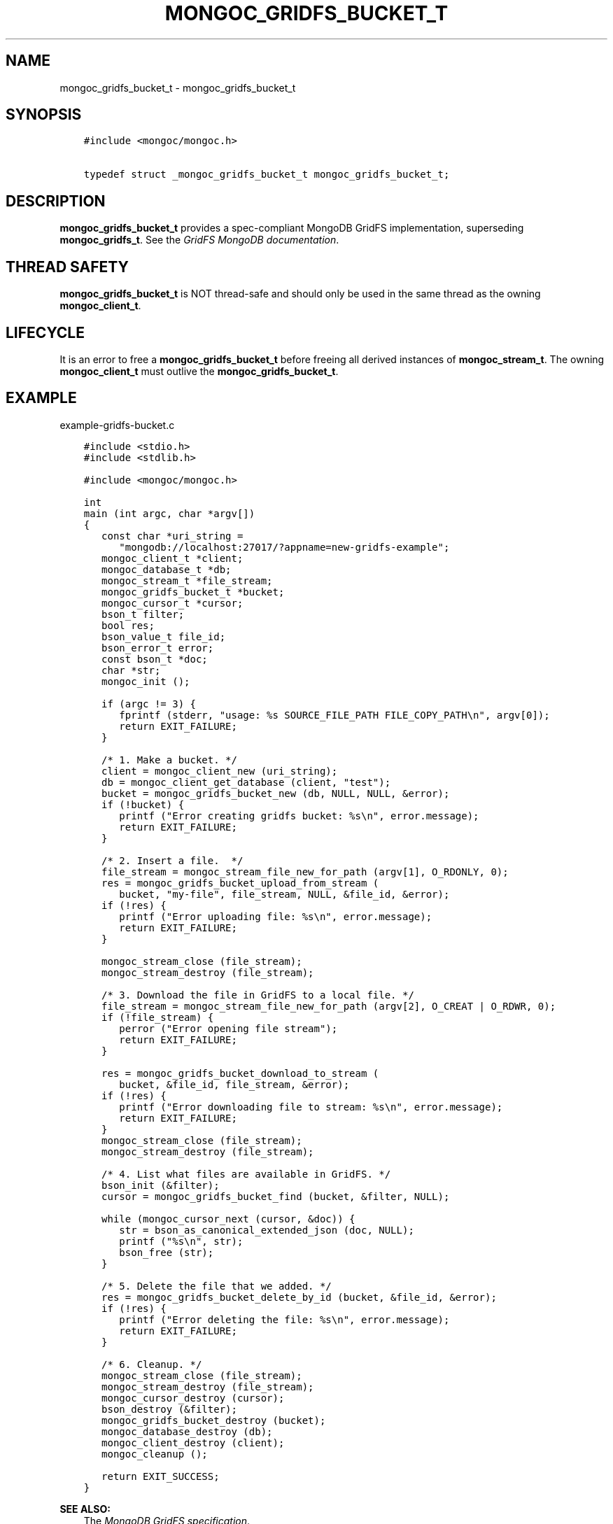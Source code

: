 .\" Man page generated from reStructuredText.
.
.TH "MONGOC_GRIDFS_BUCKET_T" "3" "Apr 08, 2021" "1.18.0-alpha" "libmongoc"
.SH NAME
mongoc_gridfs_bucket_t \- mongoc_gridfs_bucket_t
.
.nr rst2man-indent-level 0
.
.de1 rstReportMargin
\\$1 \\n[an-margin]
level \\n[rst2man-indent-level]
level margin: \\n[rst2man-indent\\n[rst2man-indent-level]]
-
\\n[rst2man-indent0]
\\n[rst2man-indent1]
\\n[rst2man-indent2]
..
.de1 INDENT
.\" .rstReportMargin pre:
. RS \\$1
. nr rst2man-indent\\n[rst2man-indent-level] \\n[an-margin]
. nr rst2man-indent-level +1
.\" .rstReportMargin post:
..
.de UNINDENT
. RE
.\" indent \\n[an-margin]
.\" old: \\n[rst2man-indent\\n[rst2man-indent-level]]
.nr rst2man-indent-level -1
.\" new: \\n[rst2man-indent\\n[rst2man-indent-level]]
.in \\n[rst2man-indent\\n[rst2man-indent-level]]u
..
.SH SYNOPSIS
.INDENT 0.0
.INDENT 3.5
.sp
.nf
.ft C
#include <mongoc/mongoc.h>

typedef struct _mongoc_gridfs_bucket_t mongoc_gridfs_bucket_t;
.ft P
.fi
.UNINDENT
.UNINDENT
.SH DESCRIPTION
.sp
\fBmongoc_gridfs_bucket_t\fP provides a spec\-compliant MongoDB GridFS implementation, superseding \fBmongoc_gridfs_t\fP\&. See the \fI\%GridFS MongoDB documentation\fP\&.
.SH THREAD SAFETY
.sp
\fBmongoc_gridfs_bucket_t\fP is NOT thread\-safe and should only be used in the same thread as the owning \fBmongoc_client_t\fP\&.
.SH LIFECYCLE
.sp
It is an error to free a \fBmongoc_gridfs_bucket_t\fP before freeing all derived instances of \fBmongoc_stream_t\fP\&. The owning \fBmongoc_client_t\fP must outlive the \fBmongoc_gridfs_bucket_t\fP\&.
.SH EXAMPLE
.sp
example\-gridfs\-bucket.c
.INDENT 0.0
.INDENT 3.5
.sp
.nf
.ft C
#include <stdio.h>
#include <stdlib.h>

#include <mongoc/mongoc.h>

int
main (int argc, char *argv[])
{
   const char *uri_string =
      "mongodb://localhost:27017/?appname=new\-gridfs\-example";
   mongoc_client_t *client;
   mongoc_database_t *db;
   mongoc_stream_t *file_stream;
   mongoc_gridfs_bucket_t *bucket;
   mongoc_cursor_t *cursor;
   bson_t filter;
   bool res;
   bson_value_t file_id;
   bson_error_t error;
   const bson_t *doc;
   char *str;
   mongoc_init ();

   if (argc != 3) {
      fprintf (stderr, "usage: %s SOURCE_FILE_PATH FILE_COPY_PATH\en", argv[0]);
      return EXIT_FAILURE;
   }

   /* 1. Make a bucket. */
   client = mongoc_client_new (uri_string);
   db = mongoc_client_get_database (client, "test");
   bucket = mongoc_gridfs_bucket_new (db, NULL, NULL, &error);
   if (!bucket) {
      printf ("Error creating gridfs bucket: %s\en", error.message);
      return EXIT_FAILURE;
   }

   /* 2. Insert a file.  */
   file_stream = mongoc_stream_file_new_for_path (argv[1], O_RDONLY, 0);
   res = mongoc_gridfs_bucket_upload_from_stream (
      bucket, "my\-file", file_stream, NULL, &file_id, &error);
   if (!res) {
      printf ("Error uploading file: %s\en", error.message);
      return EXIT_FAILURE;
   }

   mongoc_stream_close (file_stream);
   mongoc_stream_destroy (file_stream);

   /* 3. Download the file in GridFS to a local file. */
   file_stream = mongoc_stream_file_new_for_path (argv[2], O_CREAT | O_RDWR, 0);
   if (!file_stream) {
      perror ("Error opening file stream");
      return EXIT_FAILURE;
   }

   res = mongoc_gridfs_bucket_download_to_stream (
      bucket, &file_id, file_stream, &error);
   if (!res) {
      printf ("Error downloading file to stream: %s\en", error.message);
      return EXIT_FAILURE;
   }
   mongoc_stream_close (file_stream);
   mongoc_stream_destroy (file_stream);

   /* 4. List what files are available in GridFS. */
   bson_init (&filter);
   cursor = mongoc_gridfs_bucket_find (bucket, &filter, NULL);

   while (mongoc_cursor_next (cursor, &doc)) {
      str = bson_as_canonical_extended_json (doc, NULL);
      printf ("%s\en", str);
      bson_free (str);
   }

   /* 5. Delete the file that we added. */
   res = mongoc_gridfs_bucket_delete_by_id (bucket, &file_id, &error);
   if (!res) {
      printf ("Error deleting the file: %s\en", error.message);
      return EXIT_FAILURE;
   }

   /* 6. Cleanup. */
   mongoc_stream_close (file_stream);
   mongoc_stream_destroy (file_stream);
   mongoc_cursor_destroy (cursor);
   bson_destroy (&filter);
   mongoc_gridfs_bucket_destroy (bucket);
   mongoc_database_destroy (db);
   mongoc_client_destroy (client);
   mongoc_cleanup ();

   return EXIT_SUCCESS;
}

.ft P
.fi
.UNINDENT
.UNINDENT
.sp
\fBSEE ALSO:\fP
.INDENT 0.0
.INDENT 3.5
.nf
The \fI\%MongoDB GridFS specification\fP\&.
.fi
.sp
.nf
The non spec\-compliant \fBmongoc_gridfs_t\fP\&.
.fi
.sp
.UNINDENT
.UNINDENT
.SH AUTHOR
MongoDB, Inc
.SH COPYRIGHT
2017-present, MongoDB, Inc
.\" Generated by docutils manpage writer.
.
